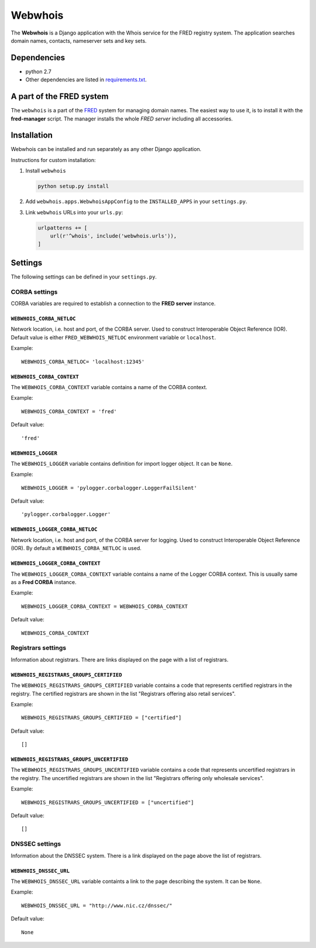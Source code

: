 ========
Webwhois
========

The **Webwhois** is a Django application with the Whois service for the FRED registry system.
The application searches domain names, contacts, nameserver sets and key sets.


Dependencies
============

- python 2.7
- Other dependencies are listed in `<requirements.txt>`_.


A part of the FRED system
=========================

The ``webwhois`` is a part of the FRED_ system for managing domain names.
The easiest way to use it, is to install it with the **fred-manager** script.
The manager installs the whole *FRED server* including all accessories.

Installation
============

Webwhois can be installed and run separately as any other Django application.

Instructions for custom installation:

1. Install ``webwhois``

   .. code:: shell

       python setup.py install

2. Add ``webwhois.apps.WebwhoisAppConfig`` to the ``INSTALLED_APPS`` in your ``settings.py``.

3. Link ``webwhois`` URLs into your ``urls.py``:

   .. code:: python

       urlpatterns += [
           url(r'^whois', include('webwhois.urls')),
       ]

Settings
========

The following settings can be defined in your ``settings.py``.

CORBA settings
--------------

CORBA variables are required to establish a connection to the **FRED server** instance.

``WEBWHOIS_CORBA_NETLOC``
^^^^^^^^^^^^^^^^^^^^^^^^^

Network location, i.e. host and port, of the CORBA server.
Used to construct Interoperable Object Reference (IOR).
Default value is either ``FRED_WEBWHOIS_NETLOC`` environment variable or ``localhost``.

Example::

    WEBWHOIS_CORBA_NETLOC= 'localhost:12345'

``WEBWHOIS_CORBA_CONTEXT``
^^^^^^^^^^^^^^^^^^^^^^^^^^

The ``WEBWHOIS_CORBA_CONTEXT`` variable contains a name of the CORBA context.

Example::

    WEBWHOIS_CORBA_CONTEXT = 'fred'

Default value::

    'fred'

``WEBWHOIS_LOGGER``
^^^^^^^^^^^^^^^^^^^

The ``WEBWHOIS_LOGGER`` variable contains definition for import logger object. It can be ``None``.

Example::

    WEBWHOIS_LOGGER = 'pylogger.corbalogger.LoggerFailSilent'

Default value::

    'pylogger.corbalogger.Logger'

``WEBWHOIS_LOGGER_CORBA_NETLOC``
^^^^^^^^^^^^^^^^^^^^^^^^^^^^^^^^

Network location, i.e. host and port, of the CORBA server for logging.
Used to construct Interoperable Object Reference (IOR).
By default a ``WEBWHOIS_CORBA_NETLOC`` is used.

``WEBWHOIS_LOGGER_CORBA_CONTEXT``
^^^^^^^^^^^^^^^^^^^^^^^^^^^^^^^^^

The ``WEBWHOIS_LOGGER_CORBA_CONTEXT`` variable contains a name of the Logger CORBA context. This is usually same as
a **Fred CORBA** instance.

Example::

    WEBWHOIS_LOGGER_CORBA_CONTEXT = WEBWHOIS_CORBA_CONTEXT

Default value::

    WEBWHOIS_CORBA_CONTEXT


Registrars settings
-------------------

Information about registrars. There are links displayed on the page with a list of registrars.

``WEBWHOIS_REGISTRARS_GROUPS_CERTIFIED``
^^^^^^^^^^^^^^^^^^^^^^^^^^^^^^^^^^^^^^^^

The ``WEBWHOIS_REGISTRARS_GROUPS_CERTIFIED`` variable contains a code that represents certified registrars in the registry.
The certified registrars are shown in the list "Registrars offering also retail services".

Example::

    WEBWHOIS_REGISTRARS_GROUPS_CERTIFIED = ["certified"]

Default value::

    []

``WEBWHOIS_REGISTRARS_GROUPS_UNCERTIFIED``
^^^^^^^^^^^^^^^^^^^^^^^^^^^^^^^^^^^^^^^^^^

The ``WEBWHOIS_REGISTRARS_GROUPS_UNCERTIFIED`` variable contains a code that represents uncertified registrars in the registry.
The uncertified registrars are shown in the list "Registrars offering only wholesale services".

Example::

    WEBWHOIS_REGISTRARS_GROUPS_UNCERTIFIED = ["uncertified"]

Default value::

    []


DNSSEC settings
---------------

Information about the DNSSEC system. There is a link displayed on the page above the list of registrars.

``WEBWHOIS_DNSSEC_URL``
^^^^^^^^^^^^^^^^^^^^^^^

The ``WEBWHOIS_DNSSEC_URL`` variable containts a link to the page describing the system. It can be ``None``.

Example::

    WEBWHOIS_DNSSEC_URL = "http://www.nic.cz/dnssec/"

Default value::

    None


.. _FRED: https://fred.nic.cz/
